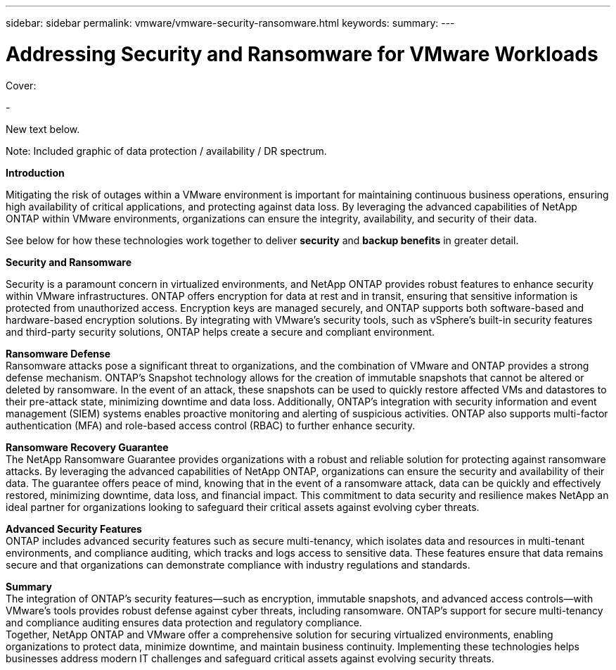 ---
sidebar: sidebar
permalink: vmware/vmware-security-ransomware.html
keywords:
summary:
---

= Addressing Security and Ransomware for VMware Workloads
:hardbreaks:
:nofooter:
:icons: font
:linkattrs:
:imagesdir: ../media/

[.lead]

Cover:

- 

New text below.

Note: Included graphic of data protection / availability / DR spectrum. 

*Introduction* 

Mitigating the risk of outages within a VMware environment is important for maintaining continuous business operations, ensuring high availability of critical applications, and protecting against data loss. By leveraging the advanced capabilities of NetApp ONTAP within VMware environments, organizations can ensure the integrity, availability, and security of their data. 

See below for how these technologies work together to deliver *security* and *backup benefits* in greater detail.

*Security and Ransomware*

Security is a paramount concern in virtualized environments, and NetApp ONTAP provides robust features to enhance security within VMware infrastructures. ONTAP offers encryption for data at rest and in transit, ensuring that sensitive information is protected from unauthorized access. Encryption keys are managed securely, and ONTAP supports both software-based and hardware-based encryption solutions. By integrating with VMware's security tools, such as vSphere's built-in security features and third-party security solutions, ONTAP helps create a secure and compliant environment.

*Ransomware Defense*
Ransomware attacks pose a significant threat to organizations, and the combination of VMware and ONTAP provides a strong defense mechanism. ONTAP's Snapshot technology allows for the creation of immutable snapshots that cannot be altered or deleted by ransomware. In the event of an attack, these snapshots can be used to quickly restore affected VMs and datastores to their pre-attack state, minimizing downtime and data loss. Additionally, ONTAP's integration with security information and event management (SIEM) systems enables proactive monitoring and alerting of suspicious activities. ONTAP also supports multi-factor authentication (MFA) and role-based access control (RBAC) to further enhance security.

*Ransomware Recovery Guarantee*
The NetApp Ransomware Guarantee provides organizations with a robust and reliable solution for protecting against ransomware attacks. By leveraging the advanced capabilities of NetApp ONTAP, organizations can ensure the security and availability of their data. The guarantee offers peace of mind, knowing that in the event of a ransomware attack, data can be quickly and effectively restored, minimizing downtime, data loss, and financial impact. This commitment to data security and resilience makes NetApp an ideal partner for organizations looking to safeguard their critical assets against evolving cyber threats.

*Advanced Security Features*
ONTAP includes advanced security features such as secure multi-tenancy, which isolates data and resources in multi-tenant environments, and compliance auditing, which tracks and logs access to sensitive data. These features ensure that data remains secure and that organizations can demonstrate compliance with industry regulations and standards.

*Summary*
The integration of ONTAP's security features—such as encryption, immutable snapshots, and advanced access controls—with VMware's tools provides robust defense against cyber threats, including ransomware. ONTAP's support for secure multi-tenancy and compliance auditing ensures data protection and regulatory compliance.
Together, NetApp ONTAP and VMware offer a comprehensive solution for securing virtualized environments, enabling organizations to protect data, minimize downtime, and maintain business continuity. Implementing these technologies helps businesses address modern IT challenges and safeguard critical assets against evolving security threats.
